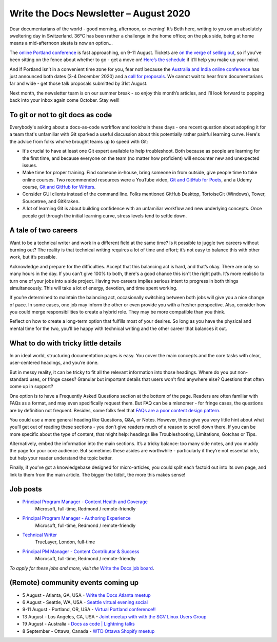 .. post:: August 02, 2020
   :tags: newsletter

#######################################
Write the Docs Newsletter – August 2020
#######################################

Dear documentarians of the world - good morning, afternoon, or evening! It’s Beth here, writing to you on an absolutely sweltering day in Switzerland. 36°C has been rather a challenge in the home office; on the plus side, being at home means a mid-afternoon siesta is now an option… 

The `online Portland conference </conf/portland/2020>`__ is fast approaching, on 9-11 August. Tickets are `on the verge of selling out </conf/portland/2020/news/tickets-selling-out/>`__, so if you’ve been sitting on the fence about whether to go - get a move on! `Here’s the schedule </conf/portland/2020/news/schedule/>`__ if it’ll help you make up your mind.

And if Portland isn’t in a convenient time zone for you, fear not! because the `Australia and India online conference </conf/australia/2020/>`__ has just announced both dates (3-4 December 2020) and a `call for proposals </conf/australia/2020/news/cfp-open/>`__. We cannot wait to hear from documentarians far and wide - get those talk proposals submitted by 31st August.

Next month, the newsletter team is on our summer break - so enjoy this month’s articles, and I’ll look forward to popping back into your inbox again come October. Stay well!

---------------------------------
To git or not to git docs as code
---------------------------------

Everybody's asking about a docs-as-code workflow and toolchain these days - one recent question about adopting it for a team that's unfamiliar with Git sparked a useful discussion about this potentially rather painful learning curve. Here's the advice from folks who've brought teams up to speed with Git:

* It's crucial to have at least one Git expert available to help troubleshoot. Both because as people are learning for the first time, and because everyone on the team (no matter how proficient) will encounter new and unexpected issues.
* Make time for proper training. Find someone in-house, bring someone in from outside, give people time to take online courses. Two recommended resources were a YouTube video, `Git and GitHub for Poets <https://www.youtube.com/playlist?list=PLRqwX-V7Uu6ZF9C0YMKuns9sLDzK6zoiV>`__, and a Udemy course, `Git and GitHub for Writers <https://www.udemy.com/course/git-and-github-for-writers/>`__.
* Consider GUI clients instead of the command line. Folks mentioned GitHub Desktop, TortoiseGit (Windows), Tower, Sourcetree, and GitKraken.
* A lot of learning Git is about building confidence with an unfamiliar workflow and new underlying concepts. Once people get through the initial learning curve, stress levels tend to settle down.

---------------------
A tale of two careers
---------------------

Want to be a technical writer and work in a different field at the same time? Is it possible to juggle two careers without burning out? The reality is that technical writing requires a lot of time and effort; it’s not easy to balance this with other work, but it’s possible.

Acknowledge and prepare for the difficulties. Accept that this balancing act is hard, and that’s okay. There are only so many hours in the day. If you can’t give 100% to both, there's a good chance this isn't the right path. It’s more realistic to turn one of your jobs into a side project. Having two careers implies serious intent to progress in both things simultaneously. This will take a lot of energy, devotion, and time spent working.

If you’re determined to maintain the balancing act, occasionally switching between both jobs will give you a nice change of pace. In some cases, one job may inform the other or even provide you with a fresher perspective. Also, consider how you could merge responsibilities to create a hybrid role. They may be more compatible than you think.

Reflect on how to create a long-term option that fulfills most of your desires. So long as you have the physical and mental time for the two, you’ll be happy with technical writing and the other career that balances it out.

-------------------------------------
What to do with tricky little details
-------------------------------------

In an ideal world, structuring documentation pages is easy. You cover the main concepts and the core tasks with clear, user-centered headings, and you’re done.

But in messy reality, it can be tricky to fit all the relevant information into those headings. Where do you put non-standard uses, or fringe cases? Granular but important details that users won't find anywhere else? Questions that often come up in support?

One option is to have a Frequently Asked Questions section at the bottom of the page. Readers are often familiar with FAQs as a format, and may even specifically request them. But FAQ can be a misnomer - for fringe cases, the questions are by definition not frequent. Besides, some folks feel that `FAQs are a poor content design pattern <https://gathercontent.com/blog/big-question-should-you-have-faqs-on-your-website>`__.

You could use a more general heading like Questions, Q&A, or Notes. However, these give you very little hint about what you’ll get out of reading these sections - you don’t give readers much of a reason to scroll down there. If you can be more specific about the type of content, that might help: headings like Troubleshooting, Limitations, Gotchas or Tips.

Alternatively, embed the information into the main sections. It’s a tricky balance: too many side notes, and you muddy the page for your core audience. But sometimes these asides are worthwhile - particularly if they’re not essential info, but help your reader understand the topic better.

Finally, if you’ve got a knowledgebase designed for micro-articles, you could split each factoid out into its own page, and link to them from the main article. The bigger the tidbit, the more this makes sense!

---------
Job posts
---------

* `Principal Program Manager - Content Health and Coverage <https://jobs.writethedocs.org/job/210/principal-program-manager/>`__
   Microsoft, full-time, Redmond / remote-friendly
* `Principal Program Manager - Authoring Experience <https://jobs.writethedocs.org/job/211/principal-program-manager/>`__
   Microsoft, full-time, Redmond / remote-friendly
* `Technical Writer <https://jobs.writethedocs.org/job/213/technical-writer/>`__
   TrueLayer, London, full-time
* `Principal PM Manager - Content Contributor & Success <https://jobs.writethedocs.org/job/212/principal-pm-manager/>`__
   Microsoft, full-time, Redmond / remote-friendly

*To apply for these jobs and more, visit the* `Write the Docs job board <https://jobs.writethedocs.org/>`_.

-----------------------------------
(Remote) community events coming up
-----------------------------------

- 5 August - Atlanta, GA, USA - `Write the Docs Atlanta meetup <https://www.meetup.com/Write-the-Docs-Atlanta/events/272215339/>`__
- 6 August - Seattle, WA, USA - `Seattle virtual evening social <https://www.meetup.com/Write-The-Docs-Seattle/events/272228567/>`__
- 9-11 August - Portland, OR, USA - `Virtual Portland conference!! </conf/portland/2020>`__
- 13 August - Los Angeles, CA, USA - `Joint meetup with with the SGV Linux Users Group <https://www.meetup.com/Write-the-Docs-LA/events/272110340/>`__
- 19 August - Australia - `Docs as code | Lightning talks <https://www.meetup.com/Write-the-Docs-Australia/events/271805634/>`__
- 8 September - Ottawa, Canada - `WTD Ottawa Shopify meetup <https://www.meetup.com/Write-The-Docs-YOW-Ottawa/events/xtcbgqybcmblb/>`__
